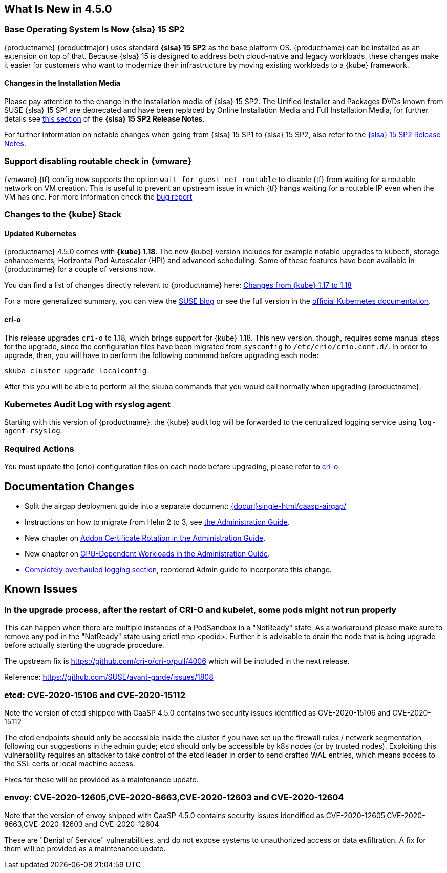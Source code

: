 == What Is New in 4.5.0

=== Base Operating System Is Now {slsa} 15 SP2

{productname} {productmajor} uses standard *{slsa} 15 SP2* as the base platform OS.
{productname} can be installed as an extension on top of that. Because {slsa} 15 is
designed to address both cloud-native and legacy workloads.
these changes make it easier for customers who want to modernize their
infrastructure by moving existing workloads to a {kube} framework.

==== Changes in the Installation Media

Please pay attention to the change in the installation media of {slsa} 15 SP2. The Unified Installer and Packages DVDs known from SUSE {slsa} 15 SP1 are deprecated and have been replaced by Online Installation Media and Full Installation Media, for further details see link:https://www.suse.com/releasenotes/x86_64/SUSE-SLES/15-SP2/#_changes_in_15sp2[this section] of the *{slsa} 15 SP2 Release Notes*.

For further information on notable changes when going from {slsa} 15 SP1 to {slsa} 15 SP2, also refer to the link:https://www.suse.com/releasenotes/x86_64/SUSE-SLES/15-SP2/[{slsa} 15 SP2 Release Notes].

=== Support disabling routable check in {vmware}

{vmware} {tf} config now supports the option `wait_for_guest_net_routable` to disable {tf} from waiting for a routable network on VM creation. This is useful to prevent an upstream issue in which {tf} hangs waiting for a routable IP even when the VM has one. For more information check the link:https://github.com/hashicorp/terraform-provider-vsphere/issues/1127[bug report]

=== Changes to the {kube} Stack

==== Updated Kubernetes

{productname} 4.5.0 comes with *{kube} 1.18*. The new {kube} version includes for example notable upgrades to kubectl, storage enhancements, Horizontal Pod Autoscaler (HPI) and advanced scheduling. Some of these features have been available in {productname} for a couple of versions now.

You can find a list of changes directly relevant to {productname} here: link:{docurl}single-html/caasp-admin/#k8s-changes-117-118[Changes from {kube} 1.17 to 1.18]

For a more generalized summary, you can view the link:https://www.suse.com/c/whats-new-in-kubernetes-v1-18-0/[SUSE blog] or see the full version in the link:https://kubernetes.io/docs/setup/release/notes/[official Kubernetes documentation].

[#crio-118-config-update]
==== cri-o

This release upgrades `cri-o` to 1.18, which brings support for {kube} 1.18.
This new version, though, requires some manual steps for the upgrade, since the configuration files have been migrated from `sysconfig` to `/etc/crio/crio.conf.d/`.
In order to upgrade, then, you will have to perform the following command before upgrading each node:

----
skuba cluster upgrade localconfig
----

After this you will be able to perform all the `skuba` commands that you would call normally when upgrading {productname}.

=== Kubernetes Audit Log with rsyslog agent

Starting with this version of {productname}, the {kube} audit log will be forwarded to the centralized logging service using `log-agent-rsyslog`.

=== Required Actions

You must update the {crio} configuration files on each node before upgrading, please refer to <<crio-118-config-update>>.

////
==== Helm 3

==== Addon Certificate Rotation

==== GPU-Dependent Workloads

// == Updating to {productname} {productmajor}
////

== Documentation Changes

* Split the airgap deployment guide into a separate document: link:{docurl}single-html/caasp-airgap/[]
* Instructions on how to migrate from Helm 2 to 3, see link:{docurl}single-html/caasp-admin/#helm-2to3-migration[the Administration Guide].
* New chapter on link:{docurl}single-html/caasp-admin/#addon-certificate-rotation[Addon Certificate Rotation in the Administration Guide].
* New chapter on link:{docurl}single-html/caasp-admin/#_gpu_dependent_workloads[GPU-Dependent Workloads in the Administration Guide].
* link:{docurl}single-html/caasp-admin/#_logging[Completely overhauled logging section], reordered Admin guide to incorporate this change.
// * Various other fixes and improvements, refer to: https://github.com/SUSE/doc-caasp/releases/tag/release-5.0.0-beta


== Known Issues

=== In the upgrade process, after the restart of CRI-O and kubelet, some pods might not run properly

This can happen when there are multiple instances of a PodSandbox in a "NotReady" state. As a workaround please make sure to remove any pod in the "NotReady" state using crictl rmp <podid>. Further it is advisable to drain the node that is being upgrade before actually starting the upgrade procedure.

The upstream fix is https://github.com/cri-o/cri-o/pull/4006 which will be included in the next release.

Reference: https://github.com/SUSE/avant-garde/issues/1808


=== etcd: CVE-2020-15106 and CVE-2020-15112

Note the version of etcd shipped with CaaSP 4.5.0 contains two security issues identified as CVE-2020-15106 and CVE-2020-15112

The etcd endpoints should only be accessible inside the cluster if you have set up the firewall rules / network segmentation, following our suggestions in the admin guide; etcd should only be accessible by k8s nodes (or by trusted nodes). Exploiting this vulnerability requires an attacker to take control of the etcd leader in order to send crafted WAL entries, which means access to the SSL certs or local machine access.

Fixes for these will be provided as a maintenance update.


=== envoy: CVE-2020-12605,CVE-2020-8663,CVE-2020-12603 and CVE-2020-12604

Note that the version of envoy shipped with CaaSP 4.5.0 contains security issues idendified as CVE-2020-12605,CVE-2020-8663,CVE-2020-12603 and CVE-2020-12604

These are "Denial of Service" vulnerabilities, and do not expose systems to unauthorized access or data exfiltration. A fix for them will be provided as a maintenance update.


